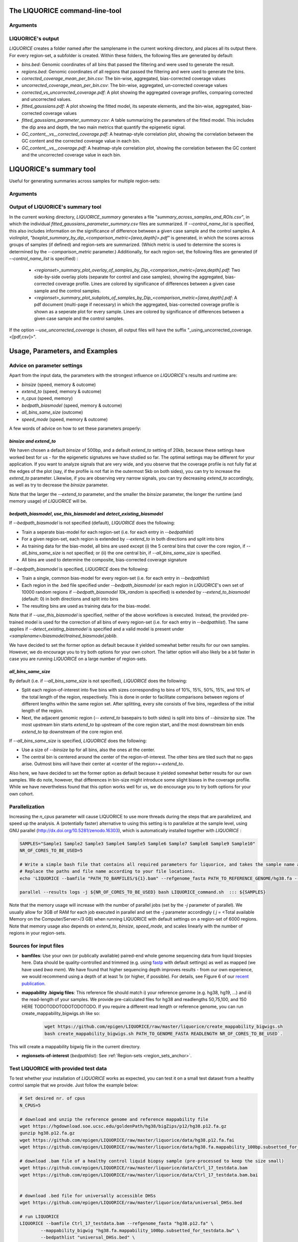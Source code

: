 .. _LIQUORICE_command_line_tool:
The LIQUORICE command-line-tool
===============================

Arguments
*********

.. argparse::
   :ref: liquorice.LIQUORICE.parse_args
   :prog: LIQUORICE

LIQUORICE's output
******************

`LIQUORICE` creates a folder named after the samplename in the current working directory, and places all its output
there. For every region-set, a subfolder is created. Within these folders, the following files are generated by default:

-  *bins.bed*: Genomic coordinates of all bins that passed the filtering and were used to generate the result.
-  *regions.bed*: Genomic coordinates of all regions that passed the filtering and were used to generate the bins.
-  *corrected_coverage_mean_per_bin.csv*: The bin-wise, aggregated, bias-corrected coverage values
-  *uncorrected_coverage_mean_per_bin.csv*: The bin-wise, aggregated, un-corrected coverage values
-  *corrected_vs_uncorrected_coverage.pdf*: A plot showing the aggregated coverage profiles, comparing corrected and uncorrected values.
-  *fitted_gaussians.pdf*: A plot showing the fitted model, its seperate elements, and the bin-wise, aggregated, bias-corrected coverage values
-  *fitted_gaussians_parameter_summary.csv*: A table summarizing the parameters of the fitted model. This includes the dip area and depth, the two main metrics that quantify the epigenetic signal.
-  *GC_content__vs__corrected_coverage.pdf*: A heatmap-style correlation plot, showing the correlation between the GC content and the corrected coverage value in each bin.
-  *GC_content__vs__coverage.pdf*: A heatmap-style correlation plot, showing the correlation between the GC content and the uncorrected coverage value in each bin.


.. _LIQUORICE_summary_tool:

LIQUORICE's summary tool
========================

Useful for generating summaries across samples for multiple region-sets:

Arguments
*********

.. argparse::
   :ref: liquorice.LIQUORICE_summary.parse_args
   :prog: LIQUORICE_summary

Output of LIQUORICE's summary tool
**********************************

In the current working directory, `LIQUORICE_summary` generates a file *"summary_across_samples_and_ROIs.csv"*, in which
the individual *fitted_gaussians_parameter_summary.csv* files are summarized. If `\-\-control_name_list` is specified,
this also includes information on the significance of difference between a given case sample and the control samples.
A violinplot, *"boxplot_summary_by_dip_<comparison_metric=[area,depth]>.pdf"* is generated, in which the scores
across groups of samples (if defined) and region-sets are summarized. (Which metric is used to determine the scores is
determined by the `\-\-comparison_metric` parameter.)
Additionally, for each region-set, the following files are generated (if `\-\-control_name_list` is specified) :

  - *<regionset>_summary_plot_overlay_of_samples_by_Dip_<comparison_metric=[area,depth].pdf*: Two side-by-side overlay plots (separate for control and case samples),
    showing the aggregated, bias-corrected coverage profile. Lines are colored by significance of differences between a
    given case sample and the control samples.
  - *<regionset>_summary_plot_subplots_of_samples_by_Dip_<comparison_metric=[area,depth].pdf*: A pdf document (multi-page if necessary) in which the
    aggregated, bias-corrected coverage profile is shown as a seperate plot for every sample. Lines are colored by
    significance of differences between a given case sample and the control samples.

If the option `\-\-use_uncorrected_coverage` is chosen, all output files will have the suffix "_using_uncorrected_coverage.<[pdf,csv]>".

.. _usage_parameters_and_examples:

Usage, Parameters, and Examples
===============================

Advice on parameter settings
****************************

Apart from the input data, the parameters with the strongest influence on `LIQUORICE`'s results and runtime are:

-  `binsize` (speed, memory & outcome)
-  `extend_to` (speed, memory & outcome)
-  `n_cpus` (speed, memory)
-  `bedpath_biasmodel` (speed, memory & outcome)
-  `all_bins_same_size` (outcome)
-  `speed_mode` (speed, memory & outcome)


A few words of advice on how to set these parameters properly:

*binsize and extend_to*
""""""""""""""""""""""""

We haven chosen a default `binsize` of 500bp, and a default
`extend_to` setting of 20kb, because these settings have worked best for us - for the epigenetic signatures
we have studied so far. The optimal settings may be different for your application. If you want to analyze
signals that are very wide, and you observe that the coverage profile is not fully flat at the edges of the plot (say,
if the profile is not flat in the outermost 5kb on both sides), you can try to increase the `extend_to` parameter.
Likewise, if you are observing very narrow signals, you can try decreasing `extend_to` accordingly, as well as try to
decrease the `binsize` parameter.

Note that the larger the `--extend_to` parameter, and the smaller the `binsize` parameter, the longer the runtime
(and memory usage) of `LIQUORICE` will be.

*bedpath_biasmodel*, *use_this_biasmodel* and *detect_existing_biasmodel*
""""""""""""""""""""""""""""""""""""""""""""""""""""""""""""""""""""""""""

If `\-\-bedpath_biasmodel` is not specified (default), `LIQUORICE` does the following:

-  Train a seperate bias-model for each region-set (i.e. for each entry in `\-\-bedpathlist`)
-  For a given region-set, each region is extended by `\-\-extend_to` in both directions and split into bins
-  As training data for the bias-model, all bins are used except (i) the 5 central bins that cover the core region, if `\-\-all_bins_same_size` is not specified; or (ii) the one central bin, if `\-\-all_bins_same_size` is specified.
-  All bins are used to determine the composite, bias-corrected coverage signature

If `\-\-bedpath_biasmodel` is specified, `LIQUORICE` does the following:

- Train a single, common bias-model for every region-set (i.e. for each entry in `\-\-bedpathlist`)
-  Each region in the .bed file specified under `\-\-bedpath_biasmodel` (or each region in `LIQUORICE`'s own set of 10000 random regions if `\-\-bedpath_biasmodel 10k_random` is specified) is extended by `\-\-extend_to_biasmodel` (default: 0) in both directions and split into bins
-  The resulting bins are used as training data for the bias-model.

Note that if `\-\-use_this_biasmodel` is specified, neither of the above workflows is executed. Instead, the provided
pre-trained model is used for the correction of all bins of every region-set (i.e. for each entry in `\-\-bedpathlist`).
The same applies if `\-\-detect_existing_biasmodel` is specified and a valid model is present under
*<samplename>/biasmodel/trained_biasmodel.joblib*.

We have decided to set the former option as default because it yielded somewhat better results for our own samples.
However, we do encourage you to try both options for your own cohort. The latter option will also likely be a bit faster
in case you are running `LIQUORICE` on a large number of region-sets.

*all_bins_same_size*
""""""""""""""""""""

By default (i.e. if `\-\-all_bins_same_size` is not specified), `LIQUORICE` does the following:

-  Split each region-of-interest into five bins with sizes corresponding to bins of 10%, 15%, 50%, 15%, and 10% of the total length of the region, respectively.
   This is done in order to facilitate comparisons between regions of different lengths within the same region set. After splitting, every site consists of five bins, regardless of the initial length of the region.
-  Next, the adjacent genomic region (`\-\- extend_to` basepairs to both sides) is split into bins of `\-\-binsize` bp size. The most upstream bin starts `extend_to` bp upstream of the core region start, and the most downstream bin ends `extend_to` bp downstream of the core region end.

If `\-\-all_bins_same_size` is specified, `LIQUORICE` does the following:

-  Use a size of `\-\-binsize` bp for all bins, also the ones at the center.
-  The central bin is centered around the center of the region-of-interest. The other bins are tiled such that no gaps arise.
   Outmost bins will have their center at <center of the region>+-`extend_to`.

Also here, we have decided to set the former option as default because it yielded somewhat better results for our own samples.
We do note, however, that differences in bin-size might introduce some slight biases in the coverage profile. While we have nevertheless found that this option works well for us, we do encourage you to try both options for your own cohort.


Parallelization
***************

Increasing the `n_cpus` parameter will cause LIQUORICE to use more threads during the steps that are parallelized, and
speed up the analysis. A (potentially faster) alternative to using this setting is to parallelize at the sample level,
using GNU parallel (http://dx.doi.org/10.5281/zenodo.16303), which is automatically installed together with `LIQUORICE` :

.. code-block:: bash

    SAMPLES="Sample1 Sample2 Sample3 Sample4 Sample5 Sample6 Sample7 Sample8 Sample9 Sample10"
    NR_OF_CORES_TO_BE_USED=5

    # Write a simple bash file that contains all required parameters for liquorice, and takes the sample name as an argument
    # Replace the paths and file name according to your file locations.
    echo 'LIQUORICE --bamfile "PATH_TO_BAMFILES/${1}.bam" --refgenome_fasta PATH_TO_REFERENCE_GENOME/hg38.fa --mappability_bigwig PATH_TO_MAPPABILITY_BW/hg38_mappability_75bp.bigwig --bedpathlist "PATH_TO_REGIONSETS/YOUR_REGIONSET_OF_INTEREST.bed" --blacklist hg38 --n_cpus 1 --cna_seg_file "PATH_TO_SEGFILES/${1}.seg"' >LIQUORICE_command.sh

    parallel --results logs -j ${NR_OF_CORES_TO_BE_USED} bash LIQUORICE_command.sh  ::: ${SAMPLES}

Note that the memory usage will increase with the number of parallel jobs (set by the `-j` parameter of parallel).
We usually allow for 3GB of RAM for each job executed in parallel and set the `-j` parameter accordingly ( `j` = <Total available Memory on the Computer/Server>/3 GB) when running LIQUORICE with default settings on a region-set of 6000 regions.
Note that memory usage also depends on `extend_to`, `binsize`, `speed_mode`, and scales linearly with the number of regions in your region-sets.

Sources for input files
***********************

-  **bamfiles**: Use your own (or publically available) paired-end whole genome sequencing data from liquid biopsies here.
   Data should be quality-controlled and trimmed (e.g. using `fastp <https://github.com/OpenGene/fastp>`_ with default settings) as well as mapped (we have used `bwa mem`).
   We have found that higher sequencing depth improves results - from our own experience, we would recommend using a depth of at least 1x (or higher, if possible).
   For details, see Figure 6 of our  `recent publication <https://doi.org/10.1038/s41467-021-23445-w>`_.
-  **mappability .bigwig files**: This reference file should match i) your reference genome (e.g. hg38, hg19, ...) and ii) the read-length of your samples.
   We provide pre-calculated files for hg38 and readlengths 50,75,100, and 150 HERE TODOTODOTODOTODOTODO. If you require a different read length or reference genome, you can run
   create_mappability_bigwigs.sh like so:

    .. code-block:: bash

        wget https://github.com/epigen/LIQUORICE/raw/master/liquorice/create_mappability_bigwigs.sh
        bash create_mappability_bigwigs.sh PATH_TO_GENOME_FASTA READLENGTH NR_OF_CORES_TO_BE_USED`.

This will create a mappability bigwig file in the current directory.

-  **regionsets-of-interest** (`bedpathlist`): See :ref:`Region-sets <region_sets_anchor>`.


Test LIQUORICE with provided test data
**************************************

To test whether your installation of `LIQUORICE` works as expected, you can test it on a small test dataset from
a healthy control sample that we provide.
Just follow the example below:

.. code-block:: bash

    # Set desired nr. of cpus
    N_CPUS=5

    # download and unzip the reference genome and reference mappability file
    wget https://hgdownload.soe.ucsc.edu/goldenPath/hg38/bigZips/p12/hg38.p12.fa.gz
    gunzip hg38.p12.fa.gz
    wget https://github.com/epigen/LIQUORICE/raw/master/liquorice/data/hg38.p12.fa.fai
    wget https://github.com/epigen/LIQUORICE/raw/master/liquorice/data/hg38.fa.mappability_100bp.subsetted_for_testdata.bw

    # download .bam file of a healthy control liquid biopsy sample (pre-processed to keep the size small)
    wget https://github.com/epigen/LIQUORICE/raw/master/liquorice/data/Ctrl_17_testdata.bam
    wget https://github.com/epigen/LIQUORICE/raw/master/liquorice/data/Ctrl_17_testdata.bam.bai


    # download .bed file for universally accessible DHSs
    wget https://github.com/epigen/LIQUORICE/raw/master/liquorice/data/universal_DHSs.bed

    # run LIQUORICE
    LIQUORICE --bamfile Ctrl_17_testdata.bam --refgenome_fasta "hg38.p12.fa" \
            --mappability_bigwig "hg38.fa.mappability_100bp.subsetted_for_testdata.bw" \
            --bedpathlist "universal_DHSs.bed" \
            --blacklist "hg38" --n_cpus "${N_CPUS}"


Example usage of LIQUORICE and the summary tool
***********************************************

.. code-block:: bash

    # Run LIQUORICE for 4 samples and 3 region-sets, and summarize the results:

    SAMPLES="sample1 sample2 sample3 sample4"
    CONTROLS="sample1 sample2"
    BAMS="./bams"
    BEDS="./regionsets"
    HG38="./hg38"

    for SAMPLE in "$SAMPLES"
    do
    LIQUORICE --bamfile "${BAMS}/${SAMPLE}.bam" --refgenome_fasta "${HG38}/hg38.fa" \
        --mappability_bigwig "${HG38}/hg38_mappability_75bp.bw" \
        --bedpathlist "${BEDS}/regionset1.bed" "${BEDS}/regionset2.bed" "${BEDS}/regionset3.bed" \
        --blacklist "hg38" --n_cpus 8
    done

    LIQUORICE_summary --control_name_list "${CONTROLS}"


